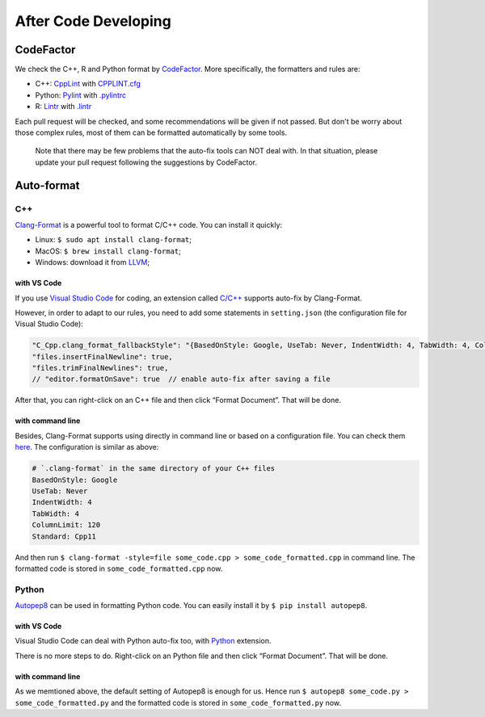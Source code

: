 After Code Developing
=====================

CodeFactor
----------

We check the C++, R and Python format by
`CodeFactor <https://www.codefactor.io/repository/github/abess-team/abess>`__.
More specifically, the formatters and rules are:

- C++: `CppLint <https://github.com/google/styleguide/tree/gh-pages/cpplint>`__ with `CPPLINT.cfg <https://github.com/abess-team/abess/blob/master/CPPLINT.cfg>`__

- Python: `Pylint <https://www.pylint.org/>`__ with `.pylintrc <https://github.com/abess-team/abess/blob/master/.pylintrc>`__

- R: `Lintr <https://github.com/r-lib/lintr>`__ with `.lintr <https://github.com/abess-team/abess/blob/master/.lintr>`__

Each pull request will be checked, and some recommendations will be given if not passed. 
But don't be worry about those complex rules, most
of them can be formatted automatically by some tools.

   Note that there may be few problems that the auto-fix tools can NOT
   deal with. In that situation, please update your pull request
   following the suggestions by CodeFactor.

Auto-format
-----------

C++
~~~

`Clang-Format <https://clang.llvm.org/docs/ClangFormat.html>`__ is a
powerful tool to format C/C++ code. You can install it quickly:

-  Linux: ``$ sudo apt install clang-format``;
-  MacOS: ``$ brew install clang-format``;
-  Windows: download it from `LLVM <https://llvm.org/builds/>`__;

with VS Code
^^^^^^^^^^^^

If you use `Visual Studio Code <https://code.visualstudio.com/>`__ for
coding, an extension called
`C/C++ <https://marketplace.visualstudio.com/items?itemName=ms-vscode.cpptools>`__
supports auto-fix by Clang-Format.

However, in order to adapt to our rules, you need to add some statements
in ``setting.json`` (the configuration file for Visual Studio Code):

.. code:: javascript

   "C_Cpp.clang_format_fallbackStyle": "{BasedOnStyle: Google, UseTab: Never, IndentWidth: 4, TabWidth: 4, ColumnLimit: 120, Standard: Cpp11}",
   "files.insertFinalNewline": true,
   "files.trimFinalNewlines": true,
   // "editor.formatOnSave": true  // enable auto-fix after saving a file

After that, you can right-click on an C++ file and then click “Format
Document”. That will be done.

with command line
^^^^^^^^^^^^^^^^^

Besides, Clang-Format supports using directly in command line or based
on a configuration file. You can check them
`here <https://clang.llvm.org/docs/ClangFormatStyleOptions.html>`__. The
configuration is similar as above:

.. code:: yaml

   # `.clang-format` in the same directory of your C++ files
   BasedOnStyle: Google
   UseTab: Never
   IndentWidth: 4
   TabWidth: 4
   ColumnLimit: 120
   Standard: Cpp11

And then run
``$ clang-format -style=file some_code.cpp > some_code_formatted.cpp``
in command line. The formatted code is stored in
``some_code_formatted.cpp`` now.

Python
~~~~~~

`Autopep8 <https://pypi.org/project/autopep8/>`__ can be used in
formatting Python code. You can easily install it by
``$ pip install autopep8``.

.. _with-vs-code-1:

with VS Code
^^^^^^^^^^^^

Visual Studio Code can deal with Python auto-fix too, with
`Python <https://marketplace.visualstudio.com/items?itemName=ms-python.python>`__
extension.

There is no more steps to do. Right-click on an Python file and then
click “Format Document”. That will be done.

.. _with-command-line-1:

with command line
^^^^^^^^^^^^^^^^^

As we memtioned above, the default setting of Autopep8 is enough for us.
Hence run ``$ autopep8 some_code.py > some_code_formatted.py`` and the
formatted code is stored in ``some_code_formatted.py`` now.
